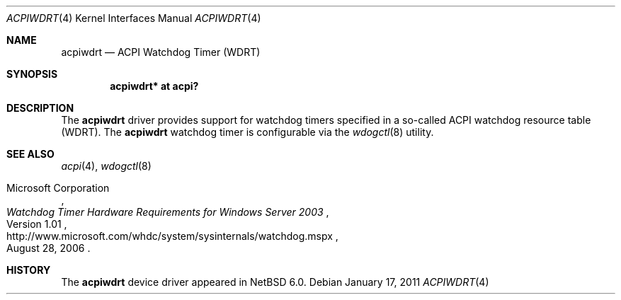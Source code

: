 .\"	$NetBSD: acpiwdrt.4,v 1.3 2011/01/17 21:59:40 jruoho Exp $
.\"
.\" Copyright (c) 2011 Jared D. McNeill <jmcneill@invisible.ca>
.\" All rights reserved.
.\"
.\" Redistribution and use in source and binary forms, with or without
.\" modification, are permitted provided that the following conditions
.\" are met:
.\" 1. Redistributions of source code must retain the above copyright
.\"    notice, this list of conditions and the following disclaimer.
.\" 2. Neither the name of the author nor the names of any
.\"    contributors may be used to endorse or promote products derived
.\"    from this software without specific prior written permission.
.\"
.\" THIS SOFTWARE IS PROVIDED BY THE AUTHOR AND CONTRIBUTORS
.\" ``AS IS'' AND ANY EXPRESS OR IMPLIED WARRANTIES, INCLUDING, BUT NOT LIMITED
.\" TO, THE IMPLIED WARRANTIES OF MERCHANTABILITY AND FITNESS FOR A PARTICULAR
.\" PURPOSE ARE DISCLAIMED.  IN NO EVENT SHALL THE FOUNDATION OR CONTRIBUTORS
.\" BE LIABLE FOR ANY DIRECT, INDIRECT, INCIDENTAL, SPECIAL, EXEMPLARY, OR
.\" CONSEQUENTIAL DAMAGES (INCLUDING, BUT NOT LIMITED TO, PROCUREMENT OF
.\" SUBSTITUTE GOODS OR SERVICES; LOSS OF USE, DATA, OR PROFITS; OR BUSINESS
.\" INTERRUPTION) HOWEVER CAUSED AND ON ANY THEORY OF LIABILITY, WHETHER IN
.\" CONTRACT, STRICT LIABILITY, OR TORT (INCLUDING NEGLIGENCE OR OTHERWISE)
.\" ARISING IN ANY WAY OUT OF THE USE OF THIS SOFTWARE, EVEN IF ADVISED OF THE
.\" POSSIBILITY OF SUCH DAMAGE.
.\"
.Dd January 17, 2011
.Dt ACPIWDRT 4
.Os
.Sh NAME
.Nm acpiwdrt
.Nd ACPI Watchdog Timer
.Pq Tn WDRT
.Sh SYNOPSIS
.Cd "acpiwdrt* at acpi?"
.Sh DESCRIPTION
The
.Nm
driver provides support for watchdog timers specified in a so-called
.Tn ACPI
watchdog resource table
.Pq Tn WDRT .
The
.Nm
watchdog timer is configurable via the
.Xr wdogctl 8
utility.
.Sh SEE ALSO
.Xr acpi 4 ,
.Xr wdogctl 8
.Rs
.%A Microsoft Corporation
.%N Version 1.01
.%D August 28, 2006
.%T Watchdog Timer Hardware Requirements for Windows Server 2003
.%U http://www.microsoft.com/whdc/system/sysinternals/watchdog.mspx
.Re
.Sh HISTORY
The
.Nm
device driver appeared in
.Nx 6.0 .
